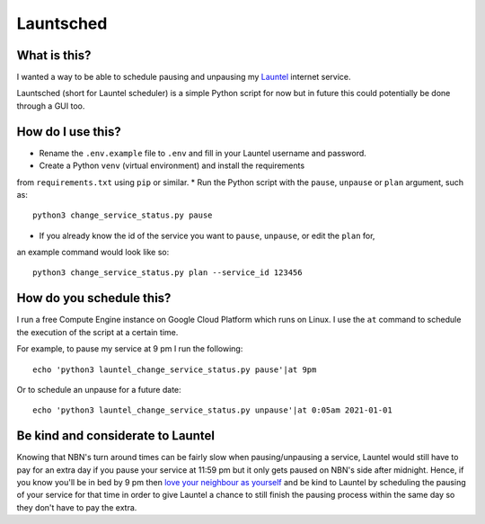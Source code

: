 Launtsched
==========

What is this?
-------------

I wanted a way to be able to schedule pausing and unpausing my `Launtel
<https://launtel.net.au>`__ internet service.

Launtsched (short for Launtel scheduler) is a simple Python script for now but
in future this could potentially be done through a GUI too.

How do I use this?
------------------

* Rename the ``.env.example`` file to ``.env`` and fill in your Launtel username and password.
* Create a Python ``venv`` (virtual environment) and install the requirements
from ``requirements.txt`` using ``pip`` or similar.
* Run the Python script with the ``pause``, ``unpause`` or ``plan`` argument, such as::

    python3 change_service_status.py pause

* If you already know the id of the service you want to ``pause``, ``unpause``, or edit the ``plan`` for,
an example command would look like so::

  python3 change_service_status.py plan --service_id 123456

How do you schedule this?
-------------------------

I run a free Compute Engine instance on Google Cloud Platform which runs on
Linux. I use the ``at`` command to schedule the execution of the script at a
certain time.

For example, to pause my service at 9 pm I run the following::

  echo 'python3 launtel_change_service_status.py pause'|at 9pm

Or to schedule an unpause for a future date::

  echo 'python3 launtel_change_service_status.py unpause'|at 0:05am 2021-01-01

Be kind and considerate to Launtel
----------------------------------

Knowing that NBN's turn around times can be fairly slow when pausing/unpausing a
service, Launtel would still have to pay for an extra day if you pause your
service at 11:59 pm but it only gets paused on NBN's side after midnight. Hence,
if you know you'll be in bed by 9 pm then `love your neighbour as yourself
<https://www.esv.org/mark12:31/>`__ and be kind to Launtel by scheduling the
pausing of your service for that time in order to give Launtel a chance to still
finish the pausing process within the same day so they don't have to pay the
extra.
